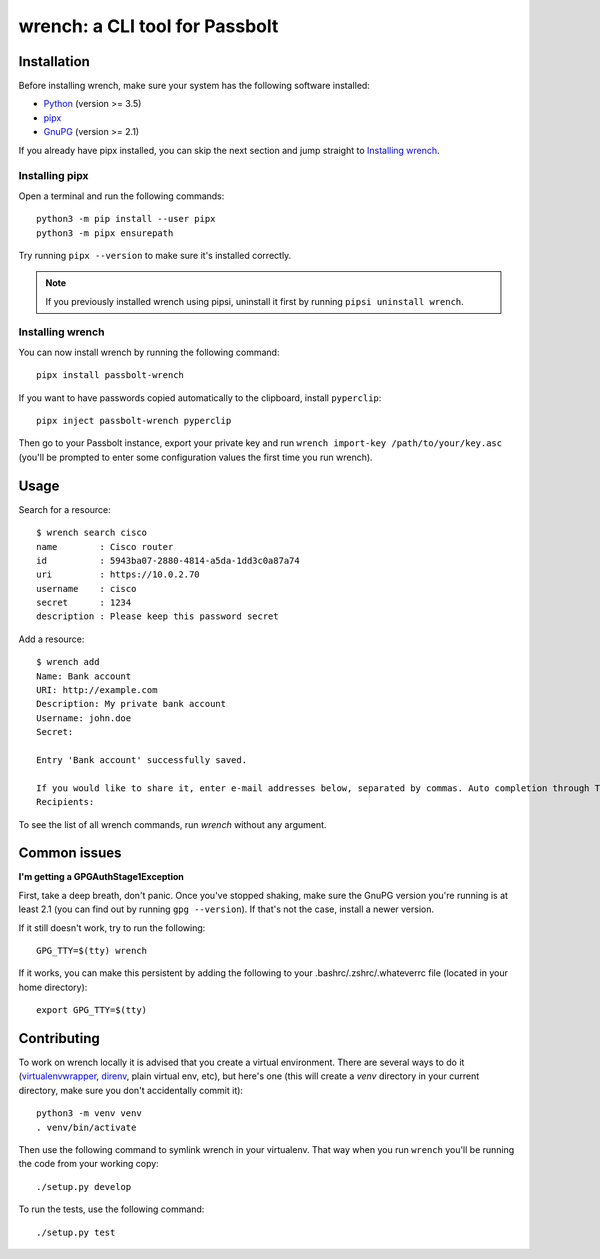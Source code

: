 wrench: a CLI tool for Passbolt
===============================

Installation
------------

Before installing wrench, make sure your system has the following software installed:

- `Python <https://www.python.org/downloads/>`_ (version >= 3.5)
- `pipx <https://github.com/pipxproject/pipx>`_
- `GnuPG <https://gnupg.org/>`_ (version >= 2.1)

If you already have pipx installed, you can skip the next section and jump
straight to `Installing wrench`_.

Installing pipx
~~~~~~~~~~~~~~~

Open a terminal and run the following commands::

  python3 -m pip install --user pipx
  python3 -m pipx ensurepath

Try running ``pipx --version`` to make sure it's installed correctly.

.. note::

   If you previously installed wrench using pipsi, uninstall it first by running ``pipsi uninstall wrench``.

Installing wrench
~~~~~~~~~~~~~~~~~

You can now install wrench by running the following command::

  pipx install passbolt-wrench

If you want to have passwords copied automatically to the clipboard, install ``pyperclip``::

  pipx inject passbolt-wrench pyperclip

Then go to your Passbolt instance, export your private key and run ``wrench
import-key /path/to/your/key.asc`` (you'll be prompted to enter some
configuration values the first time you run wrench).

Usage
-----

Search for a resource::

  $ wrench search cisco
  name        : Cisco router
  id          : 5943ba07-2880-4814-a5da-1dd3c0a87a74
  uri         : https://10.0.2.70
  username    : cisco
  secret      : 1234
  description : Please keep this password secret

Add a resource::

  $ wrench add
  Name: Bank account
  URI: http://example.com
  Description: My private bank account
  Username: john.doe
  Secret:

  Entry 'Bank account' successfully saved.

  If you would like to share it, enter e-mail addresses below, separated by commas. Auto completion through Tab key is supported.
  Recipients:

To see the list of all wrench commands, run `wrench` without any argument.

Common issues
-------------

**I'm getting a GPGAuthStage1Exception**

First, take a deep breath, don't panic. Once you've stopped shaking, make sure
the GnuPG version you're running is at least 2.1 (you can find out by running
``gpg --version``). If that's not the case, install a newer version.

If it still doesn't work, try to run the following::

  GPG_TTY=$(tty) wrench

If it works, you can make this persistent by adding the following to your
.bashrc/.zshrc/.whateverrc file (located in your home directory)::

  export GPG_TTY=$(tty)

Contributing
------------

To work on wrench locally it is advised that you create a virtual environment.
There are several ways to do it
(`virtualenvwrapper <https://pypi.python.org/pypi/virtualenvwrapper>`_,
`direnv <https://github.com/direnv/direnv>`_, plain virtual env, etc), but here's
one (this will create a `venv` directory in your current directory, make sure
you don't accidentally commit it)::

  python3 -m venv venv
  . venv/bin/activate

Then use the following command to symlink wrench in your virtualenv. That way
when you run ``wrench`` you'll be running the code from your working copy::

  ./setup.py develop

To run the tests, use the following command::

  ./setup.py test
